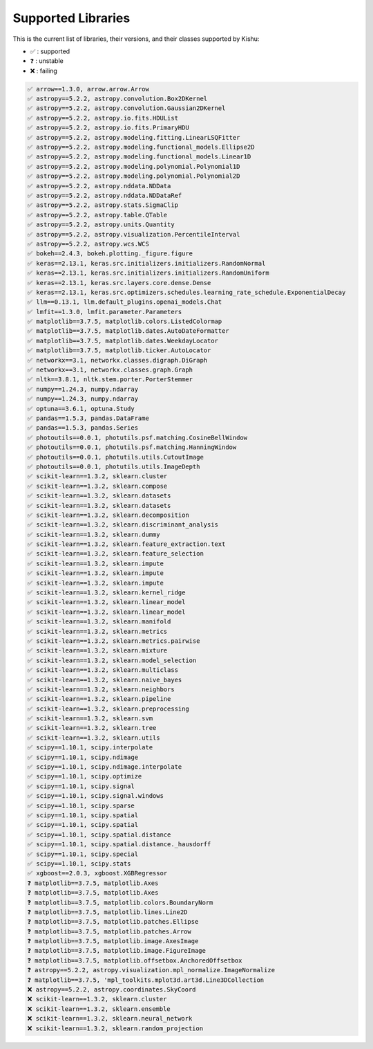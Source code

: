 
Supported Libraries
=====


This is the current list of libraries, their versions, and their classes supported by Kishu:

- ✅ : supported

- ❓ : unstable

- ❌ : failing

.. code-block:: console

    ✅ arrow==1.3.0, arrow.arrow.Arrow
    ✅ astropy==5.2.2, astropy.convolution.Box2DKernel
    ✅ astropy==5.2.2, astropy.convolution.Gaussian2DKernel
    ✅ astropy==5.2.2, astropy.io.fits.HDUList
    ✅ astropy==5.2.2, astropy.io.fits.PrimaryHDU
    ✅ astropy==5.2.2, astropy.modeling.fitting.LinearLSQFitter
    ✅ astropy==5.2.2, astropy.modeling.functional_models.Ellipse2D
    ✅ astropy==5.2.2, astropy.modeling.functional_models.Linear1D
    ✅ astropy==5.2.2, astropy.modeling.polynomial.Polynomial1D
    ✅ astropy==5.2.2, astropy.modeling.polynomial.Polynomial2D
    ✅ astropy==5.2.2, astropy.nddata.NDData
    ✅ astropy==5.2.2, astropy.nddata.NDDataRef
    ✅ astropy==5.2.2, astropy.stats.SigmaClip
    ✅ astropy==5.2.2, astropy.table.QTable
    ✅ astropy==5.2.2, astropy.units.Quantity
    ✅ astropy==5.2.2, astropy.visualization.PercentileInterval
    ✅ astropy==5.2.2, astropy.wcs.WCS
    ✅ bokeh==2.4.3, bokeh.plotting._figure.figure
    ✅ keras==2.13.1, keras.src.initializers.initializers.RandomNormal
    ✅ keras==2.13.1, keras.src.initializers.initializers.RandomUniform
    ✅ keras==2.13.1, keras.src.layers.core.dense.Dense
    ✅ keras==2.13.1, keras.src.optimizers.schedules.learning_rate_schedule.ExponentialDecay
    ✅ llm==0.13.1, llm.default_plugins.openai_models.Chat
    ✅ lmfit==1.3.0, lmfit.parameter.Parameters
    ✅ matplotlib==3.7.5, matplotlib.colors.ListedColormap
    ✅ matplotlib==3.7.5, matplotlib.dates.AutoDateFormatter
    ✅ matplotlib==3.7.5, matplotlib.dates.WeekdayLocator
    ✅ matplotlib==3.7.5, matplotlib.ticker.AutoLocator
    ✅ networkx==3.1, networkx.classes.digraph.DiGraph
    ✅ networkx==3.1, networkx.classes.graph.Graph
    ✅ nltk==3.8.1, nltk.stem.porter.PorterStemmer
    ✅ numpy==1.24.3, numpy.ndarray
    ✅ numpy==1.24.3, numpy.ndarray
    ✅ optuna==3.6.1, optuna.Study
    ✅ pandas==1.5.3, pandas.DataFrame
    ✅ pandas==1.5.3, pandas.Series
    ✅ photoutils==0.0.1, photutils.psf.matching.CosineBellWindow
    ✅ photoutils==0.0.1, photutils.psf.matching.HanningWindow
    ✅ photoutils==0.0.1, photutils.utils.CutoutImage
    ✅ photoutils==0.0.1, photutils.utils.ImageDepth
    ✅ scikit-learn==1.3.2, sklearn.cluster
    ✅ scikit-learn==1.3.2, sklearn.compose
    ✅ scikit-learn==1.3.2, sklearn.datasets
    ✅ scikit-learn==1.3.2, sklearn.datasets
    ✅ scikit-learn==1.3.2, sklearn.decomposition
    ✅ scikit-learn==1.3.2, sklearn.discriminant_analysis
    ✅ scikit-learn==1.3.2, sklearn.dummy
    ✅ scikit-learn==1.3.2, sklearn.feature_extraction.text
    ✅ scikit-learn==1.3.2, sklearn.feature_selection
    ✅ scikit-learn==1.3.2, sklearn.impute
    ✅ scikit-learn==1.3.2, sklearn.impute
    ✅ scikit-learn==1.3.2, sklearn.impute
    ✅ scikit-learn==1.3.2, sklearn.kernel_ridge
    ✅ scikit-learn==1.3.2, sklearn.linear_model
    ✅ scikit-learn==1.3.2, sklearn.linear_model
    ✅ scikit-learn==1.3.2, sklearn.manifold
    ✅ scikit-learn==1.3.2, sklearn.metrics
    ✅ scikit-learn==1.3.2, sklearn.metrics.pairwise
    ✅ scikit-learn==1.3.2, sklearn.mixture
    ✅ scikit-learn==1.3.2, sklearn.model_selection
    ✅ scikit-learn==1.3.2, sklearn.multiclass
    ✅ scikit-learn==1.3.2, sklearn.naive_bayes
    ✅ scikit-learn==1.3.2, sklearn.neighbors
    ✅ scikit-learn==1.3.2, sklearn.pipeline
    ✅ scikit-learn==1.3.2, sklearn.preprocessing
    ✅ scikit-learn==1.3.2, sklearn.svm
    ✅ scikit-learn==1.3.2, sklearn.tree
    ✅ scikit-learn==1.3.2, sklearn.utils
    ✅ scipy==1.10.1, scipy.interpolate
    ✅ scipy==1.10.1, scipy.ndimage
    ✅ scipy==1.10.1, scipy.ndimage.interpolate
    ✅ scipy==1.10.1, scipy.optimize
    ✅ scipy==1.10.1, scipy.signal
    ✅ scipy==1.10.1, scipy.signal.windows
    ✅ scipy==1.10.1, scipy.sparse
    ✅ scipy==1.10.1, scipy.spatial
    ✅ scipy==1.10.1, scipy.spatial
    ✅ scipy==1.10.1, scipy.spatial.distance
    ✅ scipy==1.10.1, scipy.spatial.distance._hausdorff
    ✅ scipy==1.10.1, scipy.special
    ✅ scipy==1.10.1, scipy.stats
    ✅ xgboost==2.0.3, xgboost.XGBRegressor
    ❓ matplotlib==3.7.5, matplotlib.Axes
    ❓ matplotlib==3.7.5, matplotlib.Axes
    ❓ matplotlib==3.7.5, matplotlib.colors.BoundaryNorm
    ❓ matplotlib==3.7.5, matplotlib.lines.Line2D
    ❓ matplotlib==3.7.5, matplotlib.patches.Ellipse
    ❓ matplotlib==3.7.5, matplotlib.patches.Arrow
    ❓ matplotlib==3.7.5, matplotlib.image.AxesImage
    ❓ matplotlib==3.7.5, matplotlib.image.FigureImage
    ❓ matplotlib==3.7.5, matplotlib.offsetbox.AnchoredOffsetbox
    ❓ astropy==5.2.2, astropy.visualization.mpl_normalize.ImageNormalize
    ❓ matplotlib==3.7.5, 'mpl_toolkits.mplot3d.art3d.Line3DCollection
    ❌ astropy==5.2.2, astropy.coordinates.SkyCoord
    ❌ scikit-learn==1.3.2, sklearn.cluster
    ❌ scikit-learn==1.3.2, sklearn.ensemble
    ❌ scikit-learn==1.3.2, sklearn.neural_network
    ❌ scikit-learn==1.3.2, sklearn.random_projection